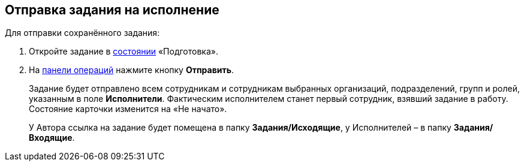 
== Отправка задания на исполнение

[[task_psh_4q3_4j__context_byh_p5h_1kb]]
Для отправки сохранённого задания:

. [.ph .cmd]#Откройте задание в xref:StateOfCard.adoc[состоянии] «Подготовка».#
. [.ph .cmd]#На xref:CardOperations.adoc[панели операций] нажмите кнопку [.ph .uicontrol]*Отправить*.#
+
Задание будет отправлено всем сотрудникам и сотрудникам выбранных организаций, подразделений, групп и ролей, указанным в поле [.ph .uicontrol]*Исполнители*. Фактическим исполнителем станет первый сотрудник, взявший задание в работу. Состояние карточки изменится на «Не начато».
+
У Автора ссылка на задание будет помещена в папку [.keyword]*Задания/Исходящие*, у Исполнителей – в папку [.keyword]*Задания/Входящие*.

